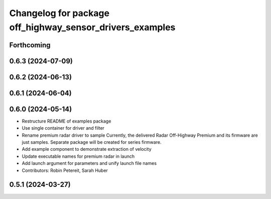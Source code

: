 ^^^^^^^^^^^^^^^^^^^^^^^^^^^^^^^^^^^^^^^^^^^^^^^^^^^^^^^^^
Changelog for package off_highway_sensor_drivers_examples
^^^^^^^^^^^^^^^^^^^^^^^^^^^^^^^^^^^^^^^^^^^^^^^^^^^^^^^^^

Forthcoming
-----------

0.6.3 (2024-07-09)
------------------

0.6.2 (2024-06-13)
------------------

0.6.1 (2024-06-04)
------------------

0.6.0 (2024-05-14)
------------------
* Restructure README of examples package
* Use single container for driver and filter
* Rename premium radar driver to sample
  Currently, the delivered Radar Off-Highway Premium and its firmware are just samples.
  Separate package will be created for series firmware.
* Add example component to demonstrate extraction of velocity
* Update executable names for premium radar in launch
* Add launch argument for parameters and unify launch file names
* Contributors: Robin Petereit, Sarah Huber

0.5.1 (2024-03-27)
------------------

